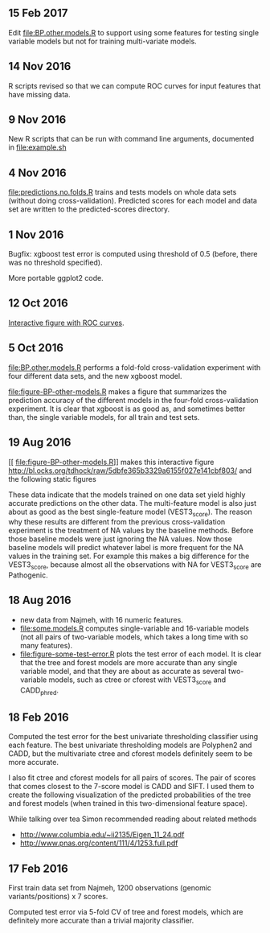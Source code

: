 ** 15 Feb 2017
Edit [[file:BP.other.models.R]] to support using some features for testing
single variable models but not for training multi-variate models.
** 14 Nov 2016

R scripts revised so that we can compute ROC curves for input features
that have missing data.

** 9 Nov 2016

New R scripts that can be run with command line arguments, documented
in [[file:example.sh]]

** 4 Nov 2016

[[file:predictions.no.folds.R]] trains and tests models on whole data sets
(without doing cross-validation). Predicted scores for each model and
data set are written to the predicted-scores directory.

** 1 Nov 2016

Bugfix: xgboost test error is computed using threshold of 0.5 (before,
there was no threshold specified).

More portable ggplot2 code.

** 12 Oct 2016

[[http://cbio.mines-paristech.fr/~thocking/figure-BP-other-models/][Interactive figure with ROC curves]].

** 5 Oct 2016

[[file:BP.other.models.R]] performs a fold-fold cross-validation
experiment with four different data sets, and the new xgboost model.

[[file:figure-BP-other-models.R]] makes a figure that summarizes the
prediction accuracy of the different models in the four-fold
cross-validation experiment. It is clear that xgboost is as good as,
and sometimes better than, the single variable models, for all train
and test sets.

[[file:figure-BP-other-models-four.png]]

** 19 Aug 2016
[[
file:figure-BP-other-models.R]] makes this interactive figure [[http://bl.ocks.org/tdhock/raw/5dbfe365b3329a6155f027e141cbf803/]] and the following static figures 

[[file:figure-BP-other-models-accuracy.png]]

[[file:figure-BP-other-models-auc.png]]

These data indicate that the models trained on one data set yield
highly accurate predictions on the other data. The multi-feature model
is also just about as good as the best single-feature model
(VEST3_score). The reason why these results are different from the
previous cross-validation experiment is the treatment of NA values by
the baseline methods. Before those baseline models were just ignoring
the NA values. Now those baseline models will predict whatever label
is more frequent for the NA values in the training set. For example
this makes a big difference for the VEST3_score, because almost all
the observations with NA for VEST3_score are Pathogenic.

** 18 Aug 2016

- new data from Najmeh, with 16 numeric features.
- [[file:some.models.R]] computes single-variable and 16-variable models
  (not all pairs of two-variable models, which takes a long time with
  so many features).
- [[file:figure-some-test-error.R]] plots the test error of each model. It
  is clear that the tree and forest models are more accurate than any
  single variable model, and that they are about as accurate as
  several two-variable models, such as ctree or cforest with
  VEST3_score and CADD_phred.

[[file:figure-some-test-error.png]]

** 18 Feb 2016

Computed the test error for the best univariate thresholding
classifier using each feature. The best univariate thresholding models
are Polyphen2 and CADD, but the multivariate ctree and cforest models
definitely seem to be more accurate. 

[[file:figure-test-error.png]]

I also fit ctree and cforest models for all pairs of scores. The pair
of scores that comes closest to the 7-score model is CADD and SIFT. I
used them to create the following visualization of the predicted
probabilities of the tree and forest models (when trained in this
two-dimensional feature space).

[[file:figure-two-features.png]]

While talking over tea Simon recommended reading about related methods
- http://www.columbia.edu/~ii2135/Eigen_11_24.pdf
- http://www.pnas.org/content/111/4/1253.full.pdf

** 17 Feb 2016

First train data set from Najmeh, 1200 observations (genomic
variants/positions) x 7 scores.

Computed test error via 5-fold CV of tree and forest models, which are
definitely more accurate than a trivial majority classifier.
